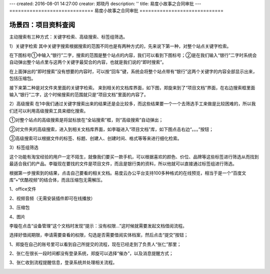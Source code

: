 ---
created: 2016-08-01 14:27:00
creator: 郑晓丹
description: ''
title: 易度小故事之合同审批
---
=============================
易度小故事之合同审批
=============================


.. image:: img/A2.jpg
  :width: 600
.. image:: img/B2.jpg
  :width: 600   
.. image:: img/C2.jpg
  :width: 600
.. image:: img/D2.jpg
  :width: 600
   
场景四：项目资料查阅
-------------------------------------
.. image:: img/zlss1.jpg
  :width: 600

主动搜索有三种方式：关键字检索、高级搜索、标签组筛选。

1）关键字检索
其中关键字搜索根据搜索的范围不同也是有两种方式的，先来说下第一种，对整个站点关键字检索。

在下图标号①中输入“银行”二字，搜索的范围是整个站点的内容，我们可以看到下图标号；②是在我们输入“银行”二字时系统会自动弹出整个站点里与这两个关键字最契合的内容，也就是我们说的“即时搜索”。


.. image:: img/zlss2.jpg
  :width: 600

在上面弹出的“即时搜索”没有想要的内容时，可以按“回车”键，系统会将整个站点带有“银行”这两个关键字的内容全部显示出来，包括压缩包。


.. image:: img/zlss3.jpg
  :width: 600

接下来第二种是对文件夹里面的关键字检索。
来到相关的文档库界面，如下图，郑旋来到了“项目文档”界面，在右边搜索框里面输入“银行”二字，这个时候搜索的范围就只是“项目文档”里面的内容了。

.. image:: img/zlss4.jpg
  :width: 600

.. image:: img/zlss5.jpg
  :width: 600

2）高级搜索
在1中我们通过关键字搜索出来的结果还是会比较多，而这些结果要一个一个去筛选手工来做是比较困难的，所以我们还可以利用高级搜索工具来细化搜索。

①对整个站点的高级搜索是将鼠标放在“全站搜索”框，则“高级搜索”自动弹出；


.. image:: img/zlss6.jpg
  :width: 600


②对文件夹的高级搜索，进入到相关文档库界面，如李璇进入“项目文档”库，如下图点击右边“。。。”按钮；

.. image:: img/zlss7.jpg
  :width: 600

③高级搜索可以根据文件的标签、标题、创建人、创建时间、格式等等来进行细化检索。


.. image:: img/zlss8.jpg
  :width: 600

   
3）标签组筛选

这个功能有淘宝经验的用户一定不陌生，就像我们要买一款手机，可以根据喜欢的颜色、价位、品牌等这些标签进行筛选从而找到最适合我们的产品。李璇现在要找的文件是项目文件，而且是银行类的资料，所以他就可以直接通过标签组进行筛选。



.. image:: img/zlss9.jpg
  :width: 600

.. image:: img/cyzl1.jpg
  :width: 600   
   
根据第一步搜索到的结果，点击自己要看的相关文档。易度云办公平台支持100多种格式的在线预览，相当于是一个“百度文库”+“优酷视频”的结合体，而且压缩包无需解压。

1、office文件

.. image:: img/cyzl2.jpg
  :width: 600   

.. image:: img/cyzl3.jpg
  :width: 600  
  
.. image:: img/cyzl4.jpg
  :width: 600 
  
.. image:: img/cyzl5.jpg
  :width: 600   
   
2、视频音频（无需安装插件即可在线播放）


.. image:: img/cyzl6.jpg
  :width: 600    
   
.. image:: img/cyzl7.jpg
  :width: 600      
   
3、压缩包

.. image:: img/cyzl8.jpg
  :width: 600 
  
4、图片  

.. image:: img/cyzl9.jpg
  :width: 600 
   
.. image:: img/tjlc1.jpg
  :width: 600   


李璇在点击“设备管理”这个文档时发现“提示：没有权限...”这时候就需要发起文档借阅流程。

.. image:: img/tjlc2.jpg
  :width: 600 
  
.. image:: img/tjlc3.jpg
  :width: 600  
  
  
选择好借阅期限，申请需要查看的权限，勾选是否需要借阅实体档案，然后点击“提交”按钮；
  

.. image:: img/tjlc4.jpg
  :width: 600 

.. image:: img/tjlc5.jpg
  :width: 600 

.. image:: img/jysp1.jpg
  :width: 600 


1、郑旋在自己的账号里可以看到自己所提交的流程，现在已经走到了负责人“张仁”那里；

.. image:: img/jysp2.jpg
  :width: 600 

2、张仁在很长一段时间都没有登录系统，郑旋可以选择“催办”，以及消息提醒方式；

.. image:: img/jysp3.jpg
  :width: 600 

.. image:: img/jysp4.jpg
  :width: 600 

3、张仁收到流程提醒信息，登录系统并处理相关流程。

.. image:: img/jysp5.jpg
  :width: 600 

.. image:: img/jysp6.jpg
  :width: 600 


